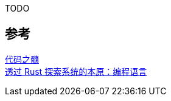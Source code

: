 
TODO

== 参考
[%hardbreaks]
https://book.douban.com/subject/25927585/[代码之髓]
https://zhuanlan.zhihu.com/p/365905673[透过 Rust 探索系统的本原：编程语言]